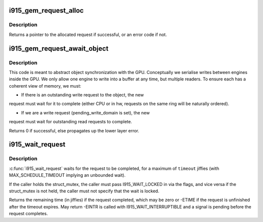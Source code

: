 .. -*- coding: utf-8; mode: rst -*-
.. src-file: drivers/gpu/drm/i915/i915_gem_request.c

.. _`i915_gem_request_alloc`:

i915_gem_request_alloc
======================

.. c:function:: struct drm_i915_gem_request *i915_gem_request_alloc(struct intel_engine_cs *engine, struct i915_gem_context *ctx)

    allocate a request structure

    :param struct intel_engine_cs \*engine:
        engine that we wish to issue the request on.

    :param struct i915_gem_context \*ctx:
        context that the request will be associated with.

.. _`i915_gem_request_alloc.description`:

Description
-----------

Returns a pointer to the allocated request if successful,
or an error code if not.

.. _`i915_gem_request_await_object`:

i915_gem_request_await_object
=============================

.. c:function:: int i915_gem_request_await_object(struct drm_i915_gem_request *to, struct drm_i915_gem_object *obj, bool write)

    set this request to (async) wait upon a bo

    :param struct drm_i915_gem_request \*to:
        request we are wishing to use

    :param struct drm_i915_gem_object \*obj:
        object which may be in use on another ring.

    :param bool write:
        *undescribed*

.. _`i915_gem_request_await_object.description`:

Description
-----------

This code is meant to abstract object synchronization with the GPU.
Conceptually we serialise writes between engines inside the GPU.
We only allow one engine to write into a buffer at any time, but
multiple readers. To ensure each has a coherent view of memory, we must:

- If there is an outstanding write request to the object, the new
request must wait for it to complete (either CPU or in hw, requests
on the same ring will be naturally ordered).

- If we are a write request (pending_write_domain is set), the new
request must wait for outstanding read requests to complete.

Returns 0 if successful, else propagates up the lower layer error.

.. _`i915_wait_request`:

i915_wait_request
=================

.. c:function:: long i915_wait_request(struct drm_i915_gem_request *req, unsigned int flags, long timeout)

    wait until execution of request has finished

    :param struct drm_i915_gem_request \*req:
        the request to wait upon

    :param unsigned int flags:
        how to wait

    :param long timeout:
        how long to wait in jiffies

.. _`i915_wait_request.description`:

Description
-----------

\ :c:func:`i915_wait_request`\  waits for the request to be completed, for a
maximum of \ ``timeout``\  jiffies (with MAX_SCHEDULE_TIMEOUT implying an
unbounded wait).

If the caller holds the struct_mutex, the caller must pass I915_WAIT_LOCKED
in via the flags, and vice versa if the struct_mutex is not held, the caller
must not specify that the wait is locked.

Returns the remaining time (in jiffies) if the request completed, which may
be zero or -ETIME if the request is unfinished after the timeout expires.
May return -EINTR is called with I915_WAIT_INTERRUPTIBLE and a signal is
pending before the request completes.

.. This file was automatic generated / don't edit.


